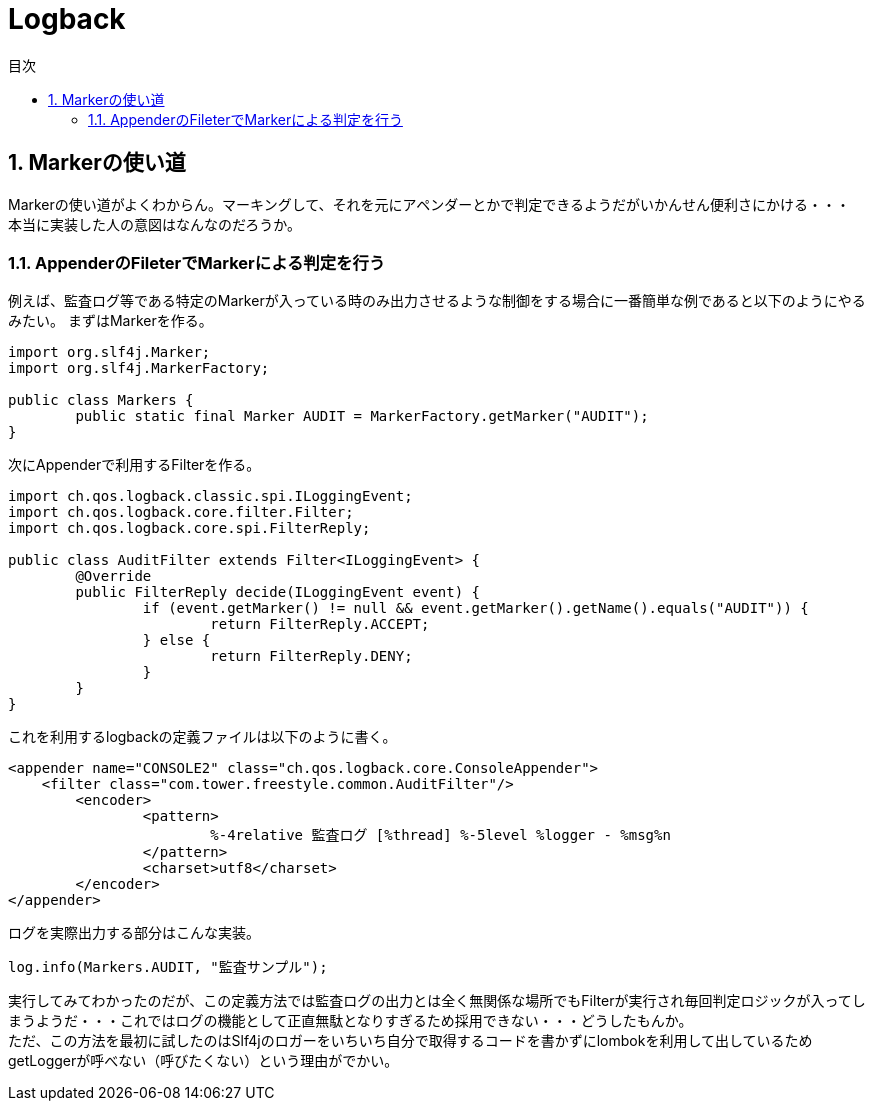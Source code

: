 = Logback
:toc:
:toc-title: 目次
:figure-caption: 図
:table-caption: 表
:toclevels: 3
:pagenums:
:sectnums:
:imagesdir: images
:source-highlighter: prettify


== Markerの使い道
Markerの使い道がよくわからん。マーキングして、それを元にアペンダーとかで判定できるようだがいかんせん便利さにかける・・・ +
本当に実装した人の意図はなんなのだろうか。


=== AppenderのFileterでMarkerによる判定を行う
例えば、監査ログ等である特定のMarkerが入っている時のみ出力させるような制御をする場合に一番簡単な例であると以下のようにやるみたい。
まずはMarkerを作る。

[source,java]
----
import org.slf4j.Marker;
import org.slf4j.MarkerFactory;

public class Markers {
	public static final Marker AUDIT = MarkerFactory.getMarker("AUDIT");
}

----

次にAppenderで利用するFilterを作る。

[source,java]
----
import ch.qos.logback.classic.spi.ILoggingEvent;
import ch.qos.logback.core.filter.Filter;
import ch.qos.logback.core.spi.FilterReply;

public class AuditFilter extends Filter<ILoggingEvent> {
	@Override
	public FilterReply decide(ILoggingEvent event) {
		if (event.getMarker() != null && event.getMarker().getName().equals("AUDIT")) {
			return FilterReply.ACCEPT;
		} else {
			return FilterReply.DENY;
		}
	}
}
----

これを利用するlogbackの定義ファイルは以下のように書く。

[source,XML]
----
<appender name="CONSOLE2" class="ch.qos.logback.core.ConsoleAppender">
    <filter class="com.tower.freestyle.common.AuditFilter"/>
	<encoder>
		<pattern>
			%-4relative 監査ログ [%thread] %-5level %logger - %msg%n
		</pattern>
		<charset>utf8</charset>
	</encoder>
</appender>
----

ログを実際出力する部分はこんな実装。

[source,java]
----
log.info(Markers.AUDIT, "監査サンプル");
----

実行してみてわかったのだが、この定義方法では監査ログの出力とは全く無関係な場所でもFilterが実行され毎回判定ロジックが入ってしまうようだ・・・これではログの機能として正直無駄となりすぎるため採用できない・・・どうしたもんか。 +
ただ、この方法を最初に試したのはSlf4jのロガーをいちいち自分で取得するコードを書かずにlombokを利用して出しているためgetLoggerが呼べない（呼びたくない）という理由がでかい。

